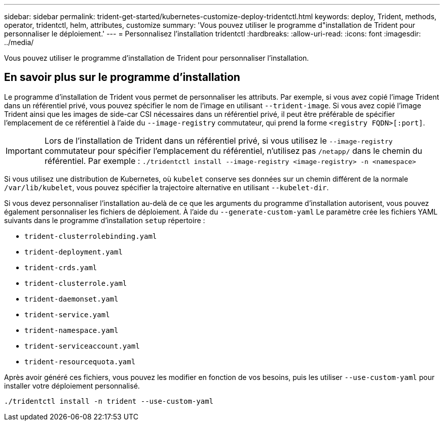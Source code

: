 ---
sidebar: sidebar 
permalink: trident-get-started/kubernetes-customize-deploy-tridentctl.html 
keywords: deploy, Trident, methods, operator, tridentctl, helm, attributes, customize 
summary: 'Vous pouvez utiliser le programme d"installation de Trident pour personnaliser le déploiement.' 
---
= Personnalisez l'installation tridentctl
:hardbreaks:
:allow-uri-read: 
:icons: font
:imagesdir: ../media/


[role="lead"]
Vous pouvez utiliser le programme d'installation de Trident pour personnaliser l'installation.



== En savoir plus sur le programme d'installation

Le programme d'installation de Trident vous permet de personnaliser les attributs. Par exemple, si vous avez copié l'image Trident dans un référentiel privé, vous pouvez spécifier le nom de l'image en utilisant `--trident-image`. Si vous avez copié l'image Trident ainsi que les images de side-car CSI nécessaires dans un référentiel privé, il peut être préférable de spécifier l'emplacement de ce référentiel à l'aide du `--image-registry` commutateur, qui prend la forme `<registry FQDN>[:port]`.


IMPORTANT: Lors de l'installation de Trident dans un référentiel privé, si vous utilisez le `--image-registry` commutateur pour spécifier l'emplacement du référentiel, n'utilisez pas `/netapp/` dans le chemin du référentiel. Par exemple : `./tridentctl install --image-registry <image-registry> -n <namespace>`

Si vous utilisez une distribution de Kubernetes, où `kubelet` conserve ses données sur un chemin différent de la normale `/var/lib/kubelet`, vous pouvez spécifier la trajectoire alternative en utilisant `--kubelet-dir`.

Si vous devez personnaliser l'installation au-delà de ce que les arguments du programme d'installation autorisent, vous pouvez également personnaliser les fichiers de déploiement. À l'aide du `--generate-custom-yaml` Le paramètre crée les fichiers YAML suivants dans le programme d'installation `setup` répertoire :

* `trident-clusterrolebinding.yaml`
* `trident-deployment.yaml`
* `trident-crds.yaml`
* `trident-clusterrole.yaml`
* `trident-daemonset.yaml`
* `trident-service.yaml`
* `trident-namespace.yaml`
* `trident-serviceaccount.yaml`
* `trident-resourcequota.yaml`


Après avoir généré ces fichiers, vous pouvez les modifier en fonction de vos besoins, puis les utiliser `--use-custom-yaml` pour installer votre déploiement personnalisé.

[source, console]
----
./tridentctl install -n trident --use-custom-yaml
----